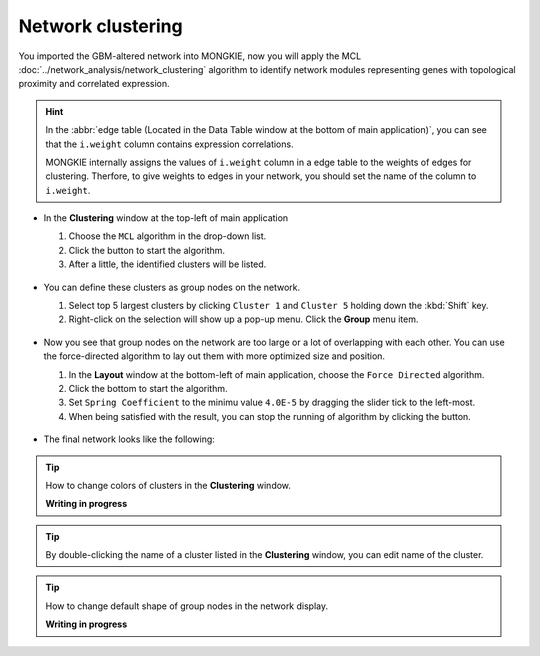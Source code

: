 ******************
Network clustering
******************

You imported the GBM-altered network into MONGKIE, now you will apply the MCL :doc:`../network_analysis/network_clustering` algorithm to identify network modules representing genes with topological proximity and correlated expression.

.. hint::
  In the :abbr:`edge table (Located in the Data Table window at the bottom of main application)`, you can see that the ``i.weight`` column contains expression correlations.
  
  .. image:: ../images/edge_table_iweight.png
  
  MONGKIE internally assigns the values of ``i.weight`` column in a edge table to the weights of edges for clustering. Therfore, to give weights to edges in your network, you should set the name of the column to ``i.weight``.

* In the **Clustering** window at the top-left of main application

  1. Choose the ``MCL`` algorithm in the drop-down list.
  2. Click the |run-button| button to start the algorithm.
  3. After a little, the identified clusters will be listed.
  
   .. image:: ../images/mcl_clustering.png

* You can define these clusters as group nodes on the network.

  1. Select top 5 largest clusters by clicking ``Cluster 1`` and ``Cluster 5`` holding down the :kbd:`Shift` key.
  2. Right-click on the selection will show up a pop-up menu. Click the **Group** menu item.
  
   .. image:: ../images/mcl_grouping.png

* Now you see that group nodes on the network are too large or a lot of overlapping with each other. You can use the force-directed algorithm to lay out them with more optimized size and position.

  1. In the **Layout** window at the bottom-left of main application, choose the ``Force Directed`` algorithm.
  2. Click the |run-button| bottom to start the algorithm.
  3. Set ``Spring Coefficient`` to the minimu value ``4.0E-5`` by dragging the slider tick to the left-most.
  4. When being satisfied with the result, you can stop the running of algorithm by clicking the |stop-button| button.
  
   .. image:: ../images/mcl_layout.png

* The final network looks like the following:

 .. image:: ../images/mcl_network.png

.. tip:: How to change colors of clusters in the **Clustering** window.
  
  **Writing in progress**

.. tip:: By double-clicking the name of a cluster listed in the **Clustering** window, you can edit name of the cluster.

.. tip:: How to change default shape of group nodes in the network display.
  
  **Writing in progress**

.. |run-button| image:: ../images/run_button.png
.. |stop-button| image:: ../images/stop_button.png

